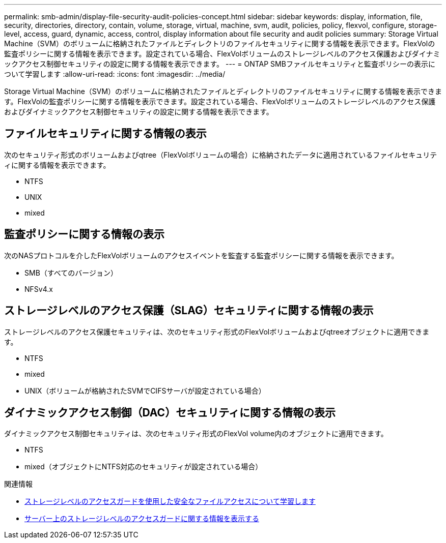 ---
permalink: smb-admin/display-file-security-audit-policies-concept.html 
sidebar: sidebar 
keywords: display, information, file, security, directories, directory, contain, volume, storage, virtual, machine, svm, audit, policies, policy, flexvol, configure, storage-level, access, guard, dynamic, access, control, display information about file security and audit policies 
summary: Storage Virtual Machine（SVM）のボリュームに格納されたファイルとディレクトリのファイルセキュリティに関する情報を表示できます。FlexVolの監査ポリシーに関する情報を表示できます。設定されている場合、FlexVolボリュームのストレージレベルのアクセス保護およびダイナミックアクセス制御セキュリティの設定に関する情報を表示できます。 
---
= ONTAP SMBファイルセキュリティと監査ポリシーの表示について学習します
:allow-uri-read: 
:icons: font
:imagesdir: ../media/


[role="lead"]
Storage Virtual Machine（SVM）のボリュームに格納されたファイルとディレクトリのファイルセキュリティに関する情報を表示できます。FlexVolの監査ポリシーに関する情報を表示できます。設定されている場合、FlexVolボリュームのストレージレベルのアクセス保護およびダイナミックアクセス制御セキュリティの設定に関する情報を表示できます。



== ファイルセキュリティに関する情報の表示

次のセキュリティ形式のボリュームおよびqtree（FlexVolボリュームの場合）に格納されたデータに適用されているファイルセキュリティに関する情報を表示できます。

* NTFS
* UNIX
* mixed




== 監査ポリシーに関する情報の表示

次のNASプロトコルを介したFlexVolボリュームのアクセスイベントを監査する監査ポリシーに関する情報を表示できます。

* SMB（すべてのバージョン）
* NFSv4.x




== ストレージレベルのアクセス保護（SLAG）セキュリティに関する情報の表示

ストレージレベルのアクセス保護セキュリティは、次のセキュリティ形式のFlexVolボリュームおよびqtreeオブジェクトに適用できます。

* NTFS
* mixed
* UNIX（ボリュームが格納されたSVMでCIFSサーバが設定されている場合）




== ダイナミックアクセス制御（DAC）セキュリティに関する情報の表示

ダイナミックアクセス制御セキュリティは、次のセキュリティ形式のFlexVol volume内のオブジェクトに適用できます。

* NTFS
* mixed（オブジェクトにNTFS対応のセキュリティが設定されている場合）


.関連情報
* xref:secure-file-access-storage-level-access-guard-concept.adoc[ストレージレベルのアクセスガードを使用した安全なファイルアクセスについて学習します]
* xref:display-storage-level-access-guard-task.adoc[サーバー上のストレージレベルのアクセスガードに関する情報を表示する]

